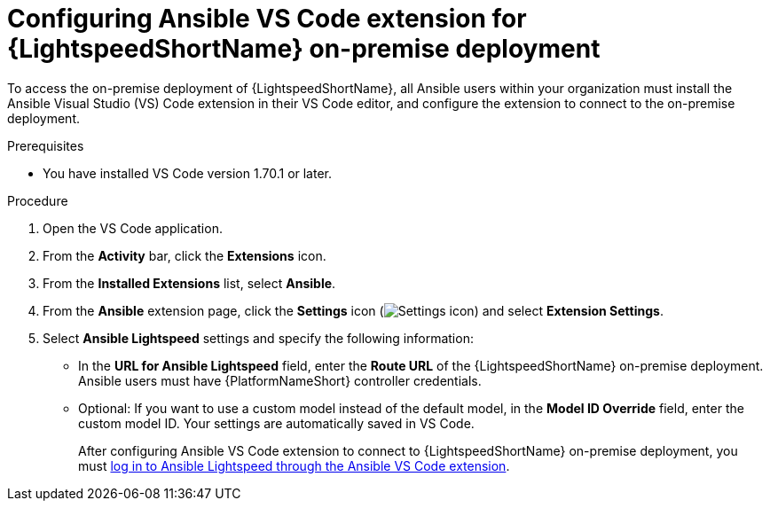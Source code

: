 :_content-type: PROCEDURE

[id="configure-vscode-extension-onpremise-deployment_{context}"]

= Configuring Ansible VS Code extension for {LightspeedShortName} on-premise deployment

To access the on-premise deployment of {LightspeedShortName}, all Ansible users within your organization must install the Ansible Visual Studio (VS) Code extension in their VS Code editor, and configure the extension to connect to the on-premise deployment. 

.Prerequisites

* You have installed VS Code version 1.70.1 or later. 

.Procedure

. Open the VS Code application.
. From the *Activity* bar, click the *Extensions* icon.
. From the *Installed Extensions* list, select *Ansible*.
. From the *Ansible* extension page, click the *Settings* icon (image:settings-icon-ansible-vscode-extension.png[Settings icon]) and select *Extension Settings*.
. Select *Ansible Lightspeed* settings and specify the following information:
* In the *URL for Ansible Lightspeed* field, enter the *Route URL* of the {LightspeedShortName} on-premise deployment. Ansible users must have {PlatformNameShort} controller credentials. 
* Optional: If you want to use a custom model instead of the default model, in the *Model ID Override* field, enter the custom model ID. Your settings are automatically saved in VS Code.
+
After configuring Ansible VS Code extension to connect to {LightspeedShortName} on-premise deployment, you must xref:login-vscode-extension_configuring-with-code-assistant[log in to Ansible Lightspeed through the Ansible VS Code extension].



